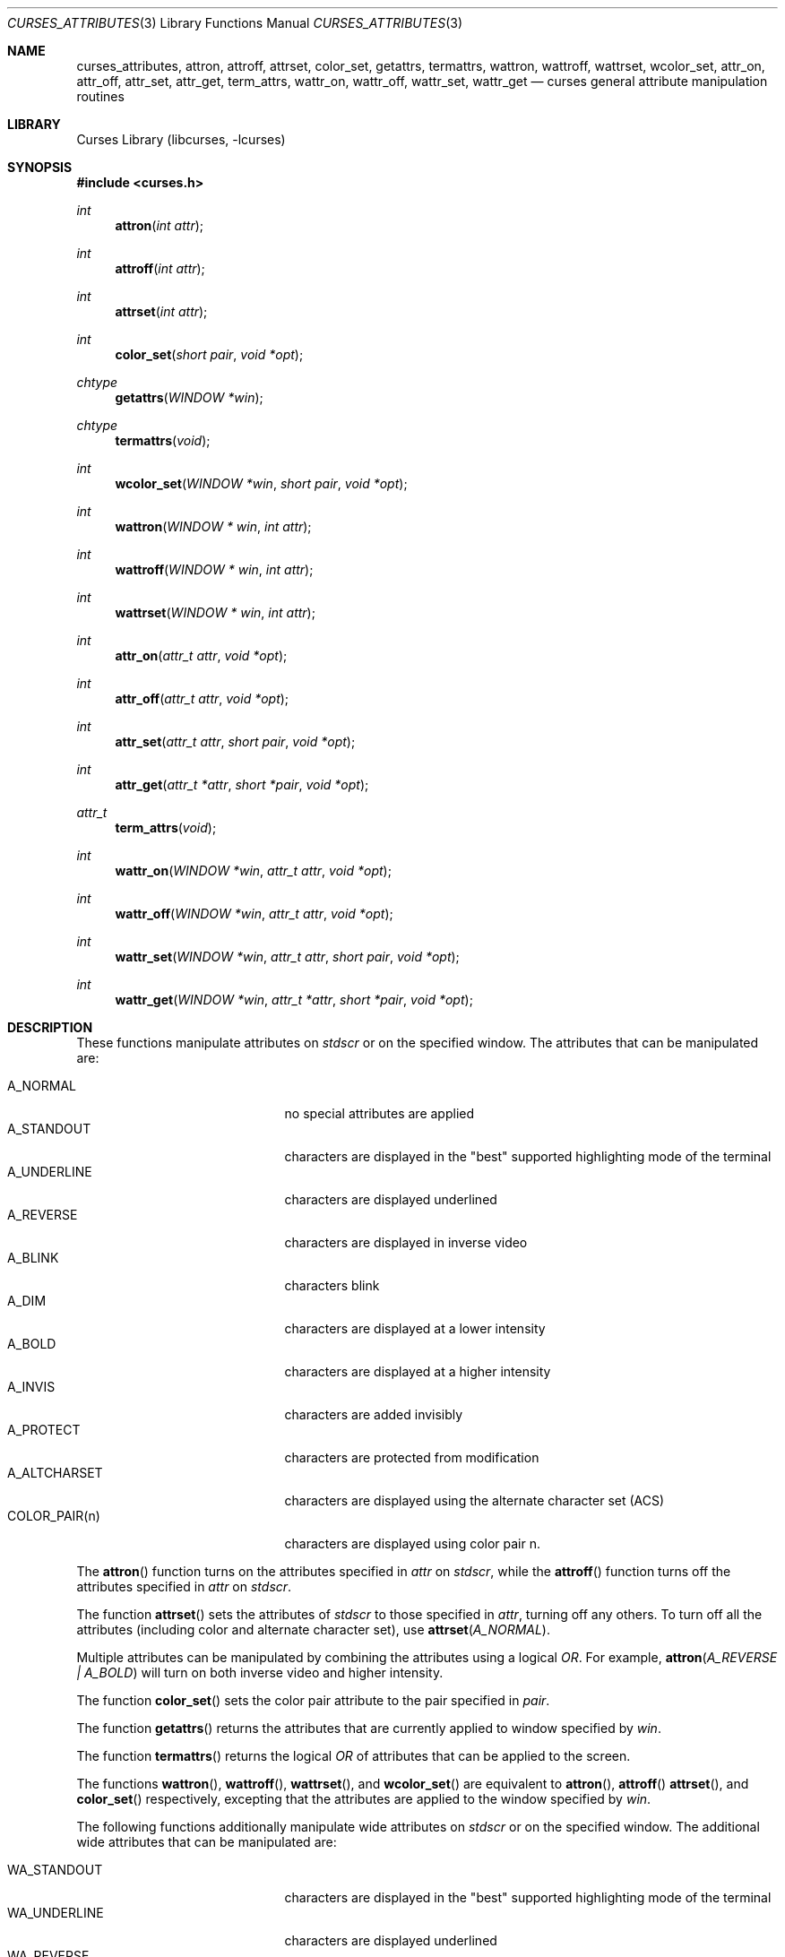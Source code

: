 .\"	$NetBSD: curses_attributes.3,v 1.12 2025/04/11 23:57:20 uwe Exp $
.\" Copyright (c) 2002 The NetBSD Foundation, Inc.
.\" All rights reserved.
.\"
.\" This code is derived from software contributed to The NetBSD Foundation
.\" by Julian Coleman.
.\"
.\" Redistribution and use in source and binary forms, with or without
.\" modification, are permitted provided that the following conditions
.\" are met:
.\" 1. Redistributions of source code must retain the above copyright
.\"    notice, this list of conditions and the following disclaimer.
.\" 2. Redistributions in binary form must reproduce the above copyright
.\"    notice, this list of conditions and the following disclaimer in the
.\"    documentation and/or other materials provided with the distribution.
.\" THIS SOFTWARE IS PROVIDED BY THE NETBSD FOUNDATION, INC. AND CONTRIBUTORS
.\" ``AS IS'' AND ANY EXPRESS OR IMPLIED WARRANTIES, INCLUDING, BUT NOT LIMITED
.\" TO, THE IMPLIED WARRANTIES OF MERCHANTABILITY AND FITNESS FOR A PARTICULAR
.\" PURPOSE ARE DISCLAIMED.  IN NO EVENT SHALL THE FOUNDATION OR CONTRIBUTORS
.\" BE LIABLE FOR ANY DIRECT, INDIRECT, INCIDENTAL, SPECIAL, EXEMPLARY, OR
.\" CONSEQUENTIAL DAMAGES (INCLUDING, BUT NOT LIMITED TO, PROCUREMENT OF
.\" SUBSTITUTE GOODS OR SERVICES; LOSS OF USE, DATA, OR PROFITS; OR BUSINESS
.\" INTERRUPTION) HOWEVER CAUSED AND ON ANY THEORY OF LIABILITY, WHETHER IN
.\" CONTRACT, STRICT LIABILITY, OR TORT (INCLUDING NEGLIGENCE OR OTHERWISE)
.\" ARISING IN ANY WAY OUT OF THE USE OF THIS SOFTWARE, EVEN IF ADVISED OF THE
.\" POSSIBILITY OF SUCH DAMAGE.
.\"
.Dd July 27, 2021
.Dt CURSES_ATTRIBUTES 3
.Os
.Sh NAME
.Nm curses_attributes ,
.Nm attron ,
.Nm attroff ,
.Nm attrset ,
.Nm color_set ,
.Nm getattrs ,
.Nm termattrs ,
.Nm wattron ,
.Nm wattroff ,
.Nm wattrset ,
.Nm wcolor_set ,
.Nm attr_on ,
.Nm attr_off ,
.Nm attr_set ,
.Nm attr_get ,
.Nm term_attrs ,
.Nm wattr_on ,
.Nm wattr_off ,
.Nm wattr_set ,
.Nm wattr_get
.Nd curses general attribute manipulation routines
.Sh LIBRARY
.Lb libcurses
.Sh SYNOPSIS
.In curses.h
.Ft int
.Fn attron "int attr"
.Ft int
.Fn attroff "int attr"
.Ft int
.Fn attrset "int attr"
.Ft int
.Fn color_set "short pair" "void *opt"
.Ft chtype
.Fn getattrs "WINDOW *win"
.Ft chtype
.Fn termattrs "void"
.Ft int
.Fn wcolor_set "WINDOW *win" "short pair" "void *opt"
.Ft int
.Fn wattron "WINDOW * win" "int attr"
.Ft int
.Fn wattroff "WINDOW * win" "int attr"
.Ft int
.Fn wattrset "WINDOW * win" "int attr"
.Ft int
.Fn attr_on "attr_t attr" "void *opt"
.Ft int
.Fn attr_off "attr_t attr" "void *opt"
.Ft int
.Fn attr_set "attr_t attr" "short pair" "void *opt"
.Ft int
.Fn attr_get "attr_t *attr" "short *pair" "void *opt"
.Ft attr_t
.Fn term_attrs "void"
.Ft int
.Fn wattr_on "WINDOW *win" "attr_t attr" "void *opt"
.Ft int
.Fn wattr_off "WINDOW *win" "attr_t attr" "void *opt"
.Ft int
.Fn wattr_set "WINDOW *win" "attr_t attr" "short pair" "void *opt"
.Ft int
.Fn wattr_get "WINDOW *win" "attr_t *attr" "short *pair" "void *opt"
.Sh DESCRIPTION
These functions manipulate attributes on
.Va stdscr
or on the specified window.
The attributes that can be manipulated are:
.Pp
.Bl -tag -width "COLOR_PAIR(n)" -compact -offset indent
.It A_NORMAL
no special attributes are applied
.It A_STANDOUT
characters are displayed in the "best" supported highlighting mode of the
terminal
.It A_UNDERLINE
characters are displayed underlined
.It A_REVERSE
characters are displayed in inverse video
.It A_BLINK
characters blink
.It A_DIM
characters are displayed at a lower intensity
.It A_BOLD
characters are displayed at a higher intensity
.It A_INVIS
characters are added invisibly
.It A_PROTECT
characters are protected from modification
.It A_ALTCHARSET
characters are displayed using the alternate character set (ACS)
.It COLOR_PAIR(n)
characters are displayed using color pair n.
.El
.Pp
The
.Fn attron
function turns on the attributes specified in
.Fa attr
on
.Va stdscr ,
while the
.Fn attroff
function turns off the attributes specified in
.Fa attr
on
.Va stdscr .
.Pp
The function
.Fn attrset
sets the attributes of
.Va stdscr
to those specified in
.Fa attr ,
turning off any others.
To turn off all the attributes (including color and alternate character set),
use
.Fn attrset A_NORMAL .
.Pp
Multiple attributes can be manipulated by combining the attributes
using a logical
.Em OR .
For example,
.Fn attron "A_REVERSE | A_BOLD"
will turn on both inverse video and higher intensity.
.Pp
The function
.Fn color_set
sets the color pair attribute to the pair specified in
.Fa pair .
.Pp
The function
.Fn getattrs
returns the attributes that are currently applied to window specified by
.Fa win .
.Pp
The function
.Fn termattrs
returns the logical
.Em OR
of attributes that can be applied to the screen.
.Pp
The functions
.Fn wattron ,
.Fn wattroff ,
.Fn wattrset ,
and
.Fn wcolor_set
are equivalent to
.Fn attron ,
.Fn attroff
.Fn attrset ,
and
.Fn color_set
respectively, excepting that the attributes are applied to the window
specified by
.Fa win .
.Pp
The following functions additionally manipulate wide attributes on
.Va stdscr
or on the specified window.
The additional wide attributes that can be manipulated are:
.Pp
.Bl -tag -width "COLOR_PAIR(n)" -compact -offset indent
.It WA_STANDOUT
characters are displayed in the "best" supported highlighting mode of the
terminal
.It WA_UNDERLINE
characters are displayed underlined
.It WA_REVERSE
characters are displayed in inverse video
.It WA_BLINK
characters blink
.It WA_DIM
characters are displayed at a lower intensity
.It WA_BOLD
characters are displayed at a higher intensity
.It WA_INVIS
characters are added invisibly
.It WA_PROTECT
characters are protected from modification
.It WA_ALTCHARSET
characters are displayed using the alternate character set (ACS)
.It WA_LOW
characters are displayed with low highlight
.It WA_TOP
characters are displayed with top highlight
.It WA_HORIZONTAL
characters are displayed with horizontal highlight
.It WA_VERTICAL
characters are displayed with vertical highlight
.It WA_LEFT
characters are displayed with left highlight
.It WA_RIGHT
characters are displayed with right highlight
.El
.Pp
The
.Fn attr_on
function turns on the wide attributes specified in
.Fa attr
on
.Va stdscr ,
while the
.Fn attr_off
function turns off the wide attributes specified in
.Fa attr
on
.Va stdscr .
.Pp
The function
.Fn attr_set
sets the wide attributes of
.Va stdscr
to those specified in
.Fa attr
and
.Fa pair ,
turning off any others.
Note that a color pair specified in
.Fa pair
will override any color pair specified in
.Fa attr .
.Pp
The function
.Fn attr_get
sets
.Fa attr
to the wide attributes and
.Fa pair
to the color pair currently applied to
.Va stdscr .
Either of
.Fa attr
and
.Fa pair
can be
.Dv NULL ,
if the relevant value is of no interest.
.Pp
The function
.Fn term_attrs
returns the logical
.Em OR
of wide attributes that can be applied to the screen.
.Pp
The functions
.Fn wattr_on ,
.Fn wattr_off
and
.Fn wattr_set
are equivalent to
.Fn attr_on ,
.Fn attr_off
and
.Fn attr_set
respectively, excepting that the character is added to the window specified by
.Fa win .
.Pp
The function
.Fn wattr_get
is equivalent to
.Fn attr_get ,
excepting that the wide attributes and color pair currently applied to
.Fa win
are set.
.Pp
The following constants can be used to extract the components of a
.Dv chtype :
.Pp
.Bl -tag -width "COLOR_PAIR(n)" -compact -offset indent
.It A_ATTRIBUTES
bit-mask containing attributes part
.It A_CHARTEXT
bit-mask containing character part
.It A_COLOR
bit-mask containing color-pair part
.El
.Sh RETURN VALUES
These functions return OK on success and ERR on failure.
.Sh SEE ALSO
.Xr curses_addch 3 ,
.Xr curses_addchstr 3 ,
.Xr curses_addstr 3 ,
.Xr curses_background 3 ,
.Xr curses_color 3 ,
.Xr curses_insch 3 ,
.Xr curses_standout 3 ,
.Xr curses_underscore 3
.Sh NOTES
The
.Fa opt
argument is not currently used but is reserved for a future version of the
specification.
.Sh STANDARDS
The
.Nx
Curses library complies with the X/Open Curses specification, part of the
Single Unix Specification.
.Pp
The
.Fn getattrs
function
is a
.Nx
extension.
.Sh HISTORY
These functions first appeared in
.Nx 1.5 .
.Sh CAVEATS
Some terminals do not support characters with both color and other attributes
set.
In this case, the other attribute is displayed instead of the color attribute.
.Pp
The standout attribute is a higher level alias and should not be mixed with
other attributes.
